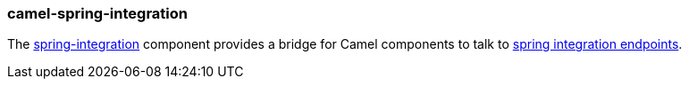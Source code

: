 ### camel-spring-integration

The https://github.com/apache/camel/blob/camel-{camel-version}/components/camel-springintegration/src/main/docs/springintegration-component.adoc[spring-integration,window=_blank] component provides a bridge for Camel components to talk to http://projects.spring.io/spring-integration[spring integration endpoints,window=_blank].
